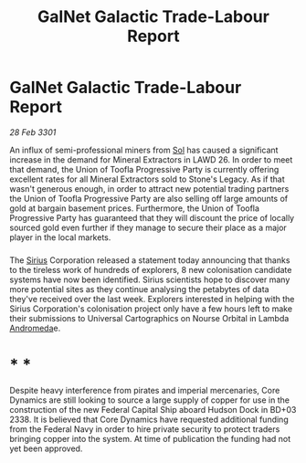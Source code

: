 :PROPERTIES:
:ID:       8f019226-aea0-4f2b-9963-2587f165d54f
:END:
#+title: GalNet Galactic Trade-Labour Report
#+filetags: :3301:Empire:Federation:galnet:

* GalNet Galactic Trade-Labour Report

/28 Feb 3301/

An influx of semi-professional miners from [[id:6ace5ab9-af2a-4ad7-bb52-6059c0d3ab4a][Sol]] has caused a significant increase in the demand for Mineral Extractors in LAWD 26. In order to meet that demand, the Union of Toofla Progressive Party is currently offering excellent rates for all Mineral Extractors sold to Stone's Legacy. As if that wasn't generous enough, in order to attract new potential trading partners the Union of Toofla Progressive Party are also selling off large amounts of gold at bargain basement prices. Furthermore, the Union of Toofla Progressive Party has guaranteed that they will discount the price of locally sourced gold even further if they manage to secure their place as a major player in the local markets. 

*** 

The [[id:83f24d98-a30b-4917-8352-a2d0b4f8ee65][Sirius]] Corporation released a statement today announcing that thanks to the tireless work of hundreds of explorers, 8 new colonisation candidate systems have now been identified. Sirius scientists hope to discover many more potential sites as they continue analysing the petabytes of data they've received over the last week. Explorers interested in helping with the Sirius Corporation's colonisation project only have a few hours left to make their submissions to Universal Cartographics on Nourse Orbital in Lambda [[id:0a33b305-8f49-4a9f-8c0a-177cab9cd72c][Andromeda]]e.  

* * * 

Despite heavy interference from pirates and imperial mercenaries, Core Dynamics are still looking to source a large supply of copper for use in the construction of the new Federal Capital Ship aboard Hudson Dock in BD+03 2338. It is believed that Core Dynamics have requested additional funding from the Federal Navy in order to hire private security to protect traders bringing copper into the system. At time of publication the funding had not yet been approved.
